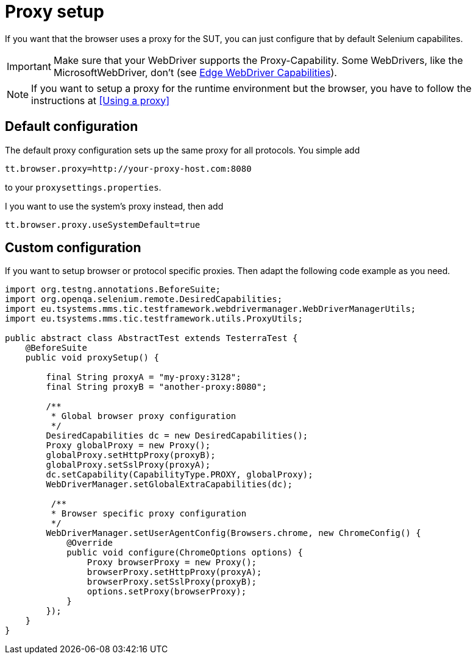 = Proxy setup

If you want that the browser uses a proxy for the SUT, you can just configure that by default Selenium capabilites.

IMPORTANT: Make sure that your WebDriver supports the Proxy-Capability. Some WebDrivers, like the MicrosoftWebDriver, don't (see https://docs.microsoft.com/en-us/microsoft-edge/webdriver#w3c-webdriver[Edge WebDriver Capabilities]).

NOTE: If you want to setup a proxy for the runtime environment but the browser, you have to follow the instructions at <<Using a proxy>>


== Default configuration

The default proxy configuration sets up the same proxy for all protocols. You simple add
```properties
tt.browser.proxy=http://your-proxy-host.com:8080
```
to your `proxysettings.properties`.

I you want to use the system's proxy instead, then add
```properties
tt.browser.proxy.useSystemDefault=true
```

== Custom configuration

If you want to setup browser or protocol specific proxies. Then adapt the following code example as you need.

[source,java]
----
import org.testng.annotations.BeforeSuite;
import org.openqa.selenium.remote.DesiredCapabilities;
import eu.tsystems.mms.tic.testframework.webdrivermanager.WebDriverManagerUtils;
import eu.tsystems.mms.tic.testframework.utils.ProxyUtils;

public abstract class AbstractTest extends TesterraTest {
    @BeforeSuite
    public void proxySetup() {

        final String proxyA = "my-proxy:3128";
        final String proxyB = "another-proxy:8080";

        /**
         * Global browser proxy configuration
         */
        DesiredCapabilities dc = new DesiredCapabilities();
        Proxy globalProxy = new Proxy();
        globalProxy.setHttpProxy(proxyB);
        globalProxy.setSslProxy(proxyA);
        dc.setCapability(CapabilityType.PROXY, globalProxy);
        WebDriverManager.setGlobalExtraCapabilities(dc);

         /**
         * Browser specific proxy configuration
         */
        WebDriverManager.setUserAgentConfig(Browsers.chrome, new ChromeConfig() {
            @Override
            public void configure(ChromeOptions options) {
                Proxy browserProxy = new Proxy();
                browserProxy.setHttpProxy(proxyA);
                browserProxy.setSslProxy(proxyB);
                options.setProxy(browserProxy);
            }
        });
    }
}
----
